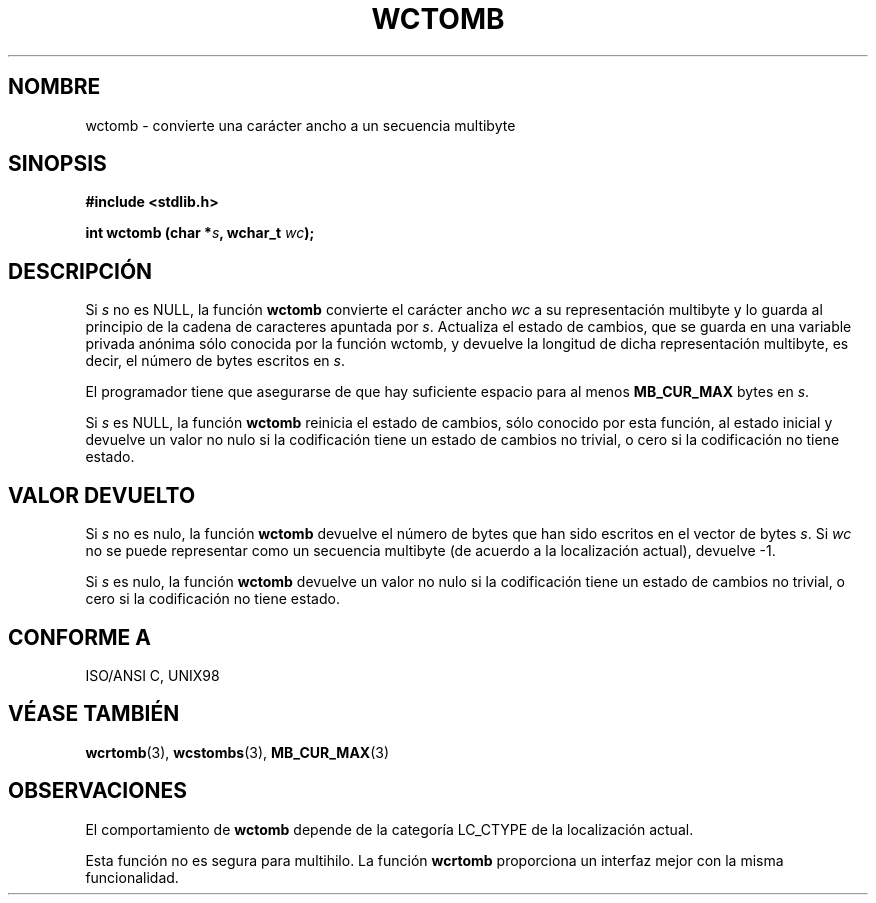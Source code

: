 .\" Copyright (c) Bruno Haible <haible@clisp.cons.org>
.\"
.\" Traducida por Pedro Pablo Fábrega <pfabrega@arrakis.es>
.\" Esto es documentación libre; puede redistribuirla y/o
.\" modificarla bajo los términos de la Licencia Pública General GNU
.\" publicada por la Free Software Foundation; bien la versión 2 de
.\" la Licencia o (a su elección) cualquier versión posterior.
.\"
.\" Referencias consultadas:
.\"   código fuente y manual de glibc-2 GNU
.\"   referencia de la bibliote C Dinkumware http://www.dinkumware.com/
.\"   Especificaciones Single Unix de OpenGroup http://www.UNIX-systems.org/onl
.\"
.\" Translation revised Wed Aug  2 2000 by Juan Piernas <piernas@ditec.um.es>
.\"
.TH WCTOMB 3  "25 julio 1999" "GNU" "Manual del Programador Linux"
.SH NOMBRE
wctomb \- convierte una carácter ancho a un secuencia multibyte
.SH SINOPSIS
.nf
.B #include <stdlib.h>
.sp
.BI "int wctomb (char *" s ", wchar_t " wc );
.fi
.SH DESCRIPCIÓN
Si \fIs\fP no es NULL, la función \fBwctomb\fP convierte 
el carácter ancho \fIwc\fP a su representación multibyte 
y lo guarda al principio de la cadena de caracteres apuntada 
por \fIs\fP. Actualiza el estado de cambios, que se guarda en una 
variable privada anónima sólo conocida por la función wctomb, 
y devuelve la longitud de dicha representación multibyte,
es decir, el número de bytes escritos en \fIs\fP.
.PP
El programador tiene que asegurarse de que hay suficiente espacio para 
al menos \fBMB_CUR_MAX\fP bytes en \fIs\fP.
.PP
Si \fIs\fP es NULL, la función \fBwctomb\fP 
.\" La docum Dinkumware y la especificación Single Unix 
.\" dice esto, pero
.\" glibc no desarrolla esto.
reinicia el estado de cambios, sólo conocido por esta función, al estado 
inicial y devuelve un valor no nulo si la codificación tiene un 
estado de cambios no trivial, o cero si la codificación no tiene estado.
.SH "VALOR DEVUELTO"
Si \fIs\fP no es nulo, la función \fBwctomb\fP devuelve el número de 
bytes que han sido escritos en el vector de bytes \fIs\fP. Si \fIwc\fP
no se puede representar como un secuencia multibyte (de acuerdo
a la localización actual), devuelve \-1.
.PP
Si \fIs\fP es nulo, la función \fBwctomb\fP devuelve un valor no nulo
si la codificación tiene un estado de cambios no trivial, o cero si la 
codificación no tiene estado.
.SH "CONFORME A"
ISO/ANSI C, UNIX98
.SH "VÉASE TAMBIÉN"
.BR wcrtomb "(3), " wcstombs "(3), " MB_CUR_MAX (3)
.SH OBSERVACIONES
El comportamiento de \fBwctomb\fP depende de la categoría LC_CTYPE
de la localización actual.
.PP
Esta función no es segura para multihilo. La función \fBwcrtomb\fP
proporciona un interfaz mejor con la misma funcionalidad.
